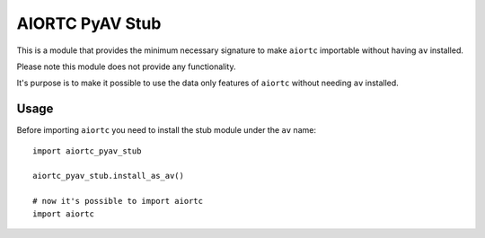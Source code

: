AIORTC PyAV Stub
================

This is a module that provides the minimum necessary signature to make 
``aiortc`` importable without having ``av`` installed.

Please note this module does not provide any functionality.

It's purpose is to make it possible to use the data only features of ``aiortc`` 
without needing ``av`` installed.

Usage
-----

Before importing ``aiortc`` you need to install the stub module under the ``av``
name::

    import aiortc_pyav_stub
    
    aiortc_pyav_stub.install_as_av()

    # now it's possible to import aiortc
    import aiortc
